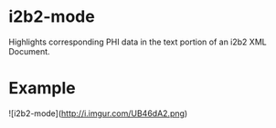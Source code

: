 * i2b2-mode
  Highlights corresponding PHI data in the text portion of an i2b2 XML Document.

* Example
  ![i2b2-mode](http://i.imgur.com/UB46dA2.png)
